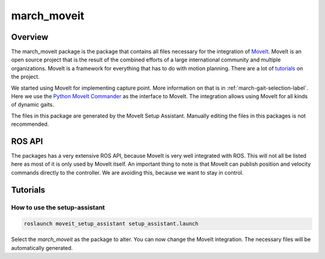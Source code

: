 .. _march-moveit-label:

march_moveit
============

Overview
--------
The march_moveit package is the package that contains all files necessary for the integration of
`MoveIt <https://moveit.ros.org/>`_. MoveIt is an open source project that is the result of the combined efforts
of a large international community and multiple organizations. MoveIt is a framework for everything that has to do
with motion planning. There are a lot of `tutorials <https://ros-planning.github.io/moveit_tutorials/>`_ on the project.

We started using MoveIt for implementing capture point. More information on that is in :ref:`march-gait-selection-label`.
Here we use the `Python MoveIt Commander <http://docs.ros.org/jade/api/moveit_commander/html/index.html>`_ as the interface to MoveIt.
The integration allows using MoveIt for all kinds of dynamic gaits.

The files in this package are generated by the MoveIt Setup Assistant. Manually editing the files in this packages is not
recommended.

ROS API
-------

The packages has a very extensive ROS API, because MoveIt is very well integrated with ROS. This will not all be listed
here as most of it is only used by MoveIt itself. An important thing to note is that MoveIt can publish position and
velocity commands directly to the controller. We are avoiding this, because we want to stay in control.


Tutorials
---------

How to use the setup-assistant
^^^^^^^^^^^^^^^^^^^^^^^^^^^^^^

.. code::

  roslaunch moveit_setup_assistant setup_assistant.launch

Select the `march_moveit` as the package to alter.
You can now change the MoveIt integration. The necessary files will be automatically generated.
